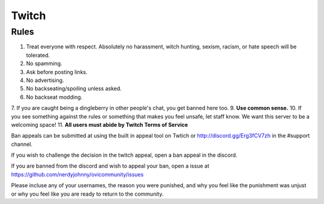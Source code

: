 Twitch
=====

Rules
-------
1. Treat everyone with respect. Absolutely no harassment, witch hunting, sexism, racism, or hate speech will be tolerated.
2. No spamming.
3. Ask before posting links.
4. No advertising.
5. No backseating/spoiling unless asked.
6. No backseat modding.
7. If you are caught being a dingleberry in other people's chat, you get banned here too.
9. **Use common sense.**
10. If you see something against the rules or something that makes you feel unsafe, let staff know. We want this server to be a welcoming space!
11. **All users must abide by Twitch Terms of Service**

Ban appeals can be submitted at using the built in appeal tool on Twtich or http://discord.gg/Erg3fCV7zh in the #support channel.

If you wish to challenge the decision in the twitch appeal, open a ban appeal in the discord.

If you are banned from the discord and wish to appeal your ban, open a issue at https://github.com/nerdyjohnny/ovicommunity/issues

Please incluse any of your usernames, the reason you were punished, and why you feel like the punishment was unjust or why you feel like you are ready to return to the community.
